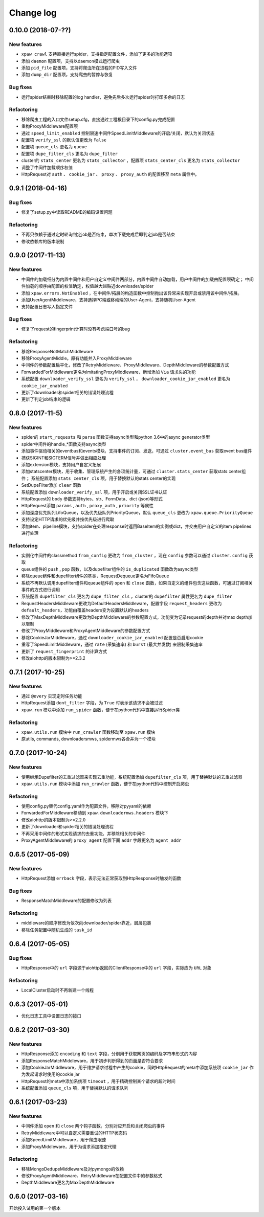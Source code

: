 .. _changelog:

Change log
==========

0.10.0 (2018-07-??)
-------------------

New features
~~~~~~~~~~~~

- ``xpaw crawl`` 支持直接运行spider，支持指定配置文件，添加了更多的功能选项
- 添加 ``daemon`` 配置项，支持以daemon模式运行爬虫
- 添加 ``pid_file`` 配置项，支持将爬虫所在进程的PID写入文件
- 添加 ``dump_dir`` 配置项，支持爬虫的暂停与恢复

Bug fixes
~~~~~~~~~

- 运行spider结束时移除配置的log handler，避免先后多次运行spider时打印多余的日志

Refactoring
~~~~~~~~~~~

- 移除爬虫工程的入口文件setup.cfg，直接通过工程根目录下的config.py完成配置
- 重构ProxyMiddleware配置项
- 通过 ``speed_limit_enabled`` 控制限速中间件SpeedLimitMiddleware的开启/关闭，默认为关闭状态
- 配置项 ``verify_ssl`` 的默认值更改为 ``False``
- 配置项 ``queue_cls`` 更名为 ``queue``
- 配置项 ``dupe_filter_cls`` 更名为 ``dupe_filter``
- cluster的 ``stats_center`` 更名为 ``stats_collector`` ，配置项 ``stats_center_cls`` 更名为 ``stats_collector``
- 调整了中间件加载顺序权值
- HttpRequest对 ``auth`` 、 ``cookie_jar`` 、 ``proxy`` 、 ``proxy_auth`` 的配置移至 ``meta`` 属性中。

0.9.1 (2018-04-16)
------------------

Bug fixes
~~~~~~~~~

- 修复了setup.py中读取README的编码设置问题

Refactoring
~~~~~~~~~~~

- 不再只依赖于通过定时轮询判定job是否结束，单次下载完成后即判定job是否结束
- 修改依赖库的版本限制


0.9.0 (2017-11-13)
------------------

New features
~~~~~~~~~~~~

- 中间件的加载细分为内置中间件和用户自定义中间件两部分，内置中间件自动加载，用户中间件的加载由配置项确定；
  中间件加载的顺序由配置的权值确定，权值越大越贴近downloader/spider
- 添加 ``xpaw.errors.NotEnabled`` ，在中间件/拓展的构造函数中控制抛出该异常来实现开启或禁用该中间件/拓展。
- 添加UserAgentMiddleware，支持选择PC端或移动端的User-Agent，支持随机User-Agent
- 支持配置日志写入指定文件

Bug fixes
~~~~~~~~~

- 修复了request的fingerprint计算时没有考虑端口号的bug

Refactoring
~~~~~~~~~~~

- 移除ResponseNotMatchMiddleware
- 移除ProxyAgentMiddle，原有功能并入ProxyMiddleware
- 中间件的参数配置扁平化，修改了RetryMiddleware、ProxyMiddleware、DepthMiddleware的参数配置方式
- ForwardedForMiddleware更名为ImitatingProxyMiddleware，新增添加 ``Via`` 请求头的功能
- 系统配置 ``downloader_verify_ssl`` 更名为 ``verify_ssl`` ， ``downloader_cookie_jar_enabled`` 更名为 ``cookie_jar_enabled``
- 更新了downloader和spider相关的错误处理流程
- 更新了判定job结束的逻辑


0.8.0 (2017-11-5)
-----------------

New features
~~~~~~~~~~~~

- spider的 ``start_requests`` 和 ``parse`` 函数支持async类型和python 3.6中的async generator类型
- spider中间件的handle_*函数支持async类型
- 添加事件驱动相关的eventbus和events模块，支持事件的订阅、发送，可通过 ``cluster.event_bus`` 获取event bus组件
- 捕获SIGINT和SIGTERM信号并做出相应处理
- 添加extension模块，支持用户自定义拓展
- 添加statscenter模块，用于收集、管理系统产生的各项统计量，可通过 ``cluster.stats_center`` 获取stats center组件；
  系统配置添加 ``stats_center_cls`` 项，用于替换默认的stats center的实现
- SetDupeFilter添加 ``clear`` 函数
- 系统配置添加 ``downloader_verify_ssl`` 项，用于开启或关闭SSL证书认证
- HttpRequest的 ``body`` 参数支持bytes、str、FormData、dict (json)等形式
- HttpRequest添加 ``params`` , ``auth`` , ``proxy_auth`` , ``priority`` 等属性
- 添加深度优先队列LifoQueue，以及优先级队列PriorityQueue，默认 ``queue_cls`` 更改为 ``xpaw.queue.PriorityQueue``
- 支持设定HTTP请求的优先级并按优先级进行爬取
- 添加item、pipeline模块，支持spider在处理response时返回BaseItem的实例或dict，并交由用户自定义的item pipelines进行处理

Refactoring
~~~~~~~~~~~

- 实例化中间件的classmethod ``from_config`` 更改为 ``from_cluster`` ，现在 ``config`` 参数可以通过 ``cluster.config`` 获取
- queue组件的 ``push`` , ``pop`` 函数，以及dupefilter组件的 ``is_duplicated`` 函数改为async类型
- 移除queue组件和dupefilter组件的基类，RequestDequeue更名为FifoQueue
- 系统不再默认调用dupefilter组件和queue组件的 ``open`` 和 ``close`` 函数，如果自定义的组件包含这些函数，可通过订阅相关事件的方式进行调用
- 系统配置 ``dupefilter_cls`` 更名为 ``dupe_filter_cls`` ，cluster的 ``dupefilter`` 属性更名为 ``dupe_filter``
- RequestHeadersMiddleware更改为DefaultHeadersMiddleware，配置字段 ``request_headers`` 更改为 ``default_headers``，功能由覆盖headers变为设置默认的headers
- 修改了MaxDepthMiddleware更改为DepthMiddleware的参数配置方式，功能变为记录request的depth并对max depth加以限制
- 修改了ProxyMiddleware和ProxyAgentMiddleware的参数配置方式
- 移除CookieJarMiddleware，通过 ``downloader_cookie_jar_enabled`` 配置是否启用cookie
- 重写了SpeedLimitMiddleware，通过 ``rate`` (采集速率) 和 ``burst`` (最大并发数) 来限制采集速率
- 更新了 ``request_fingerprint`` 的计算方式
- 修改aiohttp的版本限制为>=2.3.2


0.7.1 (2017-10-25)
------------------

New features
~~~~~~~~~~~~

- 通过 ``@every`` 实现定时任务功能
- HttpRequest添加 ``dont_filter`` 字段，为 ``True`` 时表示该请求不会被过滤
- ``xpaw.run`` 模块中添加 ``run_spider`` 函数，便于在python代码中直接运行Spider类

Refactoring
~~~~~~~~~~~

- ``xpaw.utils.run`` 模块中 ``run_crawler`` 函数移动至 ``xpaw.run`` 模块
- 原utils, commands, downloadersmws, spidermws各合并为一个模块


0.7.0 (2017-10-24)
------------------

New features
~~~~~~~~~~~~

- 使用继承Dupefilter的去重过滤器来实现去重功能，系统配置添加 ``dupefilter_cls`` 项，用于替换默认的去重过滤器
- ``xpaw.utils.run`` 模块中添加 ``run_crawler`` 函数，便于在python代码中控制开启爬虫

Refactoring
~~~~~~~~~~~

- 使用config.py替代config.yaml作为配置文件，移除对pyyaml的依赖
- ForwardedForMiddleware移动到 ``xpaw.downloadermws.headers`` 模块下
- 修改aiohttp的版本限制为>=2.2.0
- 更新了downloader和spider相关的错误处理流程
- 不再采用中间件的形式实现请求的去重功能，并移除相关的中间件
- ProxyAgentMiddleware的 ``proxy_agent`` 配置下面 ``addr`` 字段更名为 ``agent_addr``


0.6.5 (2017-05-09)
------------------

New features
~~~~~~~~~~~~

- HttpRequest添加 ``errback`` 字段，表示无法正常获取到HttpResponse时触发的函数

Bug fixes
~~~~~~~~~

- ResponseMatchMiddleware的配置修改为列表

Refactoring
~~~~~~~~~~~

- middleware的顺序修改为依次向downloader/spider靠近，层层包裹
- 移除任务配置中随机生成的 ``task_id``


0.6.4 (2017-05-05)
------------------

Bug fixes
~~~~~~~~~

- HttpResponse中的 ``url`` 字段源于aiohttp返回的ClientResponse中的 ``url`` 字段，实际应为 ``URL`` 对象

Refactoring
~~~~~~~~~~~

- LocalCluster启动时不再新建一个线程


0.6.3 (2017-05-01)
------------------

- 优化日志工具中设置日志的接口


0.6.2 (2017-03-30)
------------------

New features
~~~~~~~~~~~~

- HttpResponse添加 ``encoding`` 和 ``text`` 字段，分别用于获取网页的编码及字符串形式的内容
- 添加ResponseMatchMiddleware，用于初步判断得到的页面是否符合要求
- 添加CookieJarMiddleware，用于维护请求过程中产生的cookie，同时HttpRequest的meta中添加系统项 ``cookie_jar`` 作为发起请求时使用的cookie jar
- HttpRequest的meta中添加系统项 ``timeout`` ，用于精确控制某个请求的超时时间
- 系统配置添加 ``queue_cls`` 项，用于替换默认的请求队列


0.6.1 (2017-03-23)
------------------

New features
~~~~~~~~~~~~

- 中间件添加 ``open`` 和 ``close`` 两个钩子函数，分别对应开启和关闭爬虫的事件
- RetryMiddleware中可以自定义需要重试的HTTP状态码
- 添加SpeedLimitMiddleware，用于爬虫限速
- 添加ProxyMiddleware，用于为请求添加指定代理

Refactoring
~~~~~~~~~~~

- 移除MongoDedupeMiddleware及对pymongo的依赖
- 修改ProxyAgentMiddleware、RetryMiddleware在配置文件中的参数格式
- DepthMiddleware更名为MaxDepthMiddleware


0.6.0 (2017-03-16)
------------------

开始投入试用的第一个版本
